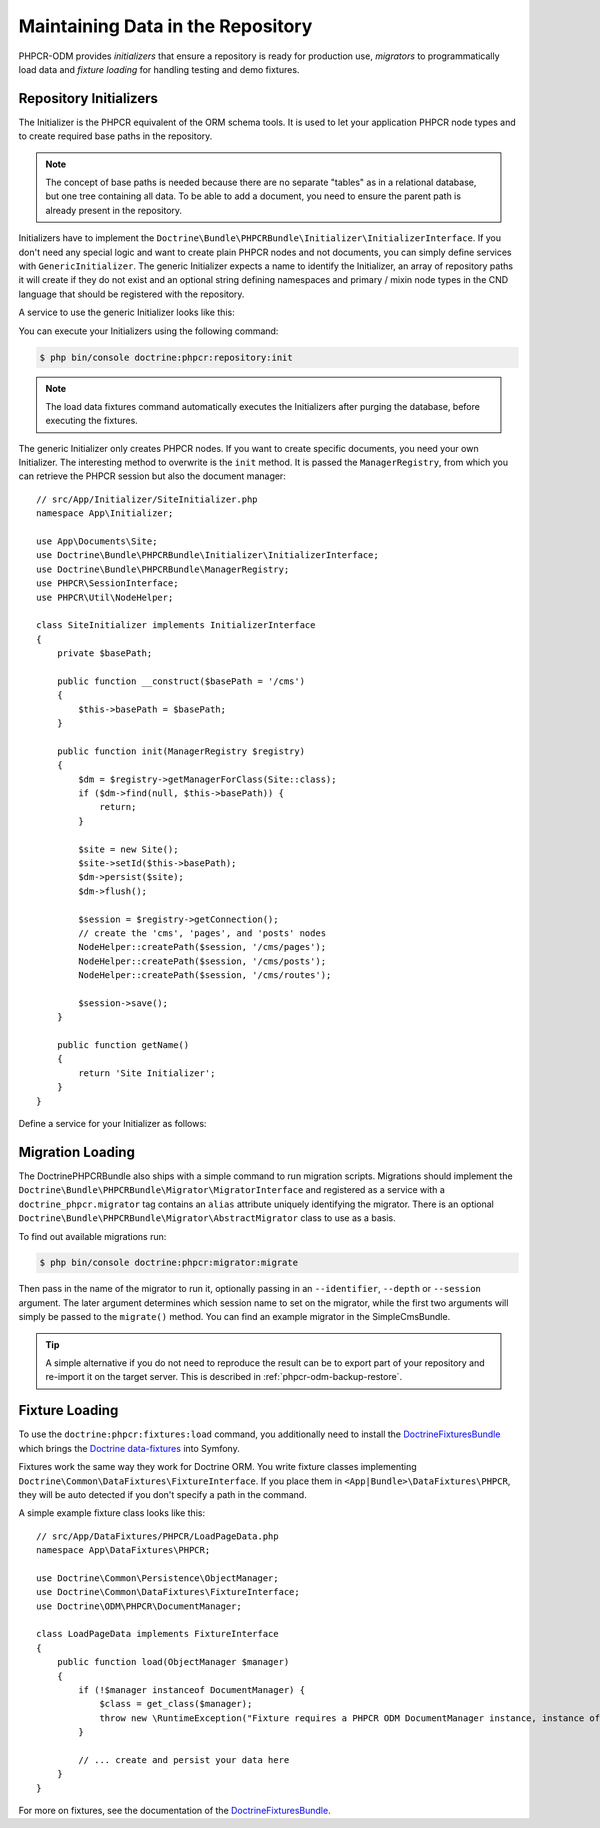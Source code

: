 .. index::
    single: Initializers; DoctrinePHPCRBundle
    single: Fixtures; DoctrinePHPCRBundle
    single: Migrators; DoctrinePHPCRBundle

Maintaining Data in the Repository
==================================

PHPCR-ODM provides *initializers* that ensure a repository is ready for
production use, *migrators* to programmatically load data and
*fixture loading* for handling testing and demo fixtures.

.. _phpcr-odm-repository-initializers:

Repository Initializers
-----------------------

The Initializer is the PHPCR equivalent of the ORM schema tools. It is used to
let your application PHPCR node types and to create required base paths in the
repository.

.. note::

    The concept of base paths is needed because there are no separate "tables"
    as in a relational database, but one tree containing all data. To be able
    to add a document, you need to ensure the parent path is already present
    in the repository.

Initializers have to implement the
``Doctrine\Bundle\PHPCRBundle\Initializer\InitializerInterface``. If you don't
need any special logic and want to create plain PHPCR nodes and not documents,
you can simply define services with ``GenericInitializer``. The generic
Initializer expects a name to identify the Initializer, an array of repository
paths it will create if they do not exist and an optional string defining
namespaces and primary / mixin node types in the CND language that should be
registered with the repository.

A service to use the generic Initializer looks like this:

.. configuration-block::

    .. code-block:: yaml

        # app/config/services.yml
        app.phpcr_initializer:
            class: Doctrine\Bundle\PHPCRBundle\Initializer\GenericInitializer
            arguments:
                - App Basepaths
                - ["/my/content", "/my/menu"]
                - "%app.cnd%"
            tags:
                - { name: "doctrine_phpcr.initializer" }

    .. code-block:: xml

        <!-- app/config/services.xml -->
        <service id="app.phpcr_initializer"
                 class="Doctrine\Bundle\PHPCRBundle\Initializer\GenericInitializer">
            <argument>App Basepaths</argument>
            <argument type="collection">
                <argument>/my/content</argument>
                <argument>/my/menu</argument>
            </argument>
            <argument>%app.cnd%</argument>
            <tag name="doctrine_phpcr.initializer"/>
        </service>

    .. code-block:: php

        // app/config/services.php
        use Doctrine\Bundle\PHPCRBundle\Initializer\GenericInitializer;
        use Symfony\Component\DependencyInjection\Definition

        // ...

        $definition = new Definition(
            GenericInitializer::class, [
                'App Basepaths',
                ['/my/content', '/my/menu'],
                '%app.cnd%',
            ]
        );
        $definition->addTag('doctrine_phpcr.initializer');
        $container->setDefinition('app.phpcr_initializer', $definition);

You can execute your Initializers using the following command:

.. code-block:: bash

    $ php bin/console doctrine:phpcr:repository:init

.. note::
    The load data fixtures command automatically executes the Initializers
    after purging the database, before executing the fixtures.

The generic Initializer only creates PHPCR nodes. If you want to create
specific documents, you need your own Initializer. The interesting method
to overwrite is the ``init`` method. It is passed the ``ManagerRegistry``,
from which you can retrieve the PHPCR session but also the document manager::

    // src/App/Initializer/SiteInitializer.php
    namespace App\Initializer;

    use App\Documents\Site;
    use Doctrine\Bundle\PHPCRBundle\Initializer\InitializerInterface;
    use Doctrine\Bundle\PHPCRBundle\ManagerRegistry;
    use PHPCR\SessionInterface;
    use PHPCR\Util\NodeHelper;

    class SiteInitializer implements InitializerInterface
    {
        private $basePath;

        public function __construct($basePath = '/cms')
        {
            $this->basePath = $basePath;
        }

        public function init(ManagerRegistry $registry)
        {
            $dm = $registry->getManagerForClass(Site::class);
            if ($dm->find(null, $this->basePath)) {
                return;
            }

            $site = new Site();
            $site->setId($this->basePath);
            $dm->persist($site);
            $dm->flush();

            $session = $registry->getConnection();
            // create the 'cms', 'pages', and 'posts' nodes
            NodeHelper::createPath($session, '/cms/pages');
            NodeHelper::createPath($session, '/cms/posts');
            NodeHelper::createPath($session, '/cms/routes');

            $session->save();
        }

        public function getName()
        {
            return 'Site Initializer';
        }
    }

Define a service for your Initializer as follows:

.. configuration-block::

    .. code-block:: yaml

        # app/config/config.yml
        services:
            # ...
            app.phpcr_initializer_site:
                class: App\Initializer\SiteInitializer
                tags:
                    - { name: doctrine_phpcr.initializer }

    .. code-block:: xml

        <!-- app/config/config.php
        <?xml version="1.0" encoding="UTF-8" ?>
        <container xmlns="http://symfony.com/schema/dic/services"
            xmlns:xsi="http://www.w3.org/2001/XMLSchema-instance"
            xmlns:acme_demo="http://www.example.com/symfony/schema/"
            xsi:schemaLocation="http://symfony.com/schema/dic/services
                 http://symfony.com/schema/dic/services/services-1.0.xsd">

            <!-- ... -->
            <services>
                <!-- ... -->
                <service id="app.phpcr_initializer_site"
                    class="App\Initializer\SiteInitializer">
                    <tag name="doctrine_phpcr.initializer"/>
                </service>
            </services>

        </container>

    .. code-block:: php

        // app/config/config.php

        //  ...
        $container
            ->register(
                'app.phpcr_initializer_site',
                'App\Initializer\SiteInitializer'
            )
            ->addTag('doctrine_phpcr.initializer', ['name' => 'doctrine_phpcr.initializer']
        ;

Migration Loading
-----------------

The DoctrinePHPCRBundle also ships with a simple command to run migration
scripts. Migrations should implement the
``Doctrine\Bundle\PHPCRBundle\Migrator\MigratorInterface`` and registered as a
service with a ``doctrine_phpcr.migrator`` tag contains an ``alias`` attribute
uniquely identifying the migrator. There is an optional
``Doctrine\Bundle\PHPCRBundle\Migrator\AbstractMigrator`` class to use as a
basis.

.. configuration-block::

    .. code-block:: yaml

        # app/config/services.yml
        app.migration:
            class: App\Migration\Migration
            arguments:
                - { "%app.content_basepath%", "%app.menu_basepath%" }
            tags:
                - { name: "doctrine_phpcr.migrator", alias: "app.migration" }

    .. code-block:: xml

        <!-- app/config/services.xml -->
        <?xml version="1.0" ?>
        <container xmlns="http://symfony.com/schema/dic/services">
            <service id="app.migration"
                     class="App\Migration\Migration">
                <argument type="collection">
                    <argument>%app.content_basepath%</argument>
                    <argument>%app.menu_basepath%</argument>
                </argument>

                <tag name="doctrine_phpcr.migrator" alias="app.migration"/>
            </service>
        </container>

    .. code-block:: php

        use App\Migration\Migration;
        use Symfony\Component\DependencyInjection\Definition;

        // ...
        $definition = new Definition(Migration::class, [
            [
                '%app.content_basepath%',
                '%app.menu_basepath%',
            ],
        ]);
        $definition->addTag('doctrine_phpcr.migrator', ['alias' => 'app.migration']);

        $container->setDefinition('app.migration', $definition);

To find out available migrations run:

.. code-block:: bash

    $ php bin/console doctrine:phpcr:migrator:migrate

Then pass in the name of the migrator to run it, optionally passing in an
``--identifier``, ``--depth`` or ``--session`` argument. The later argument
determines which session name to set on the migrator, while the first two
arguments will simply be passed to the ``migrate()`` method. You can find an
example migrator in the SimpleCmsBundle.

.. tip::

    A simple alternative if you do not need to reproduce the result can be to
    export part of your repository and re-import it on the target server. This
    is described in :ref:`phpcr-odm-backup-restore`.

.. _phpcr-odm-repository-fixtures:

Fixture Loading
---------------

To use the ``doctrine:phpcr:fixtures:load`` command, you additionally need to
install the `DoctrineFixturesBundle`_ which brings the
`Doctrine data-fixtures`_ into Symfony.

Fixtures work the same way they work for Doctrine ORM. You write fixture
classes implementing ``Doctrine\Common\DataFixtures\FixtureInterface``. If you
place them in ``<App|Bundle>\DataFixtures\PHPCR``, they will be auto detected if you
don't specify a path in the command.

A simple example fixture class looks like this::

    // src/App/DataFixtures/PHPCR/LoadPageData.php
    namespace App\DataFixtures\PHPCR;

    use Doctrine\Common\Persistence\ObjectManager;
    use Doctrine\Common\DataFixtures\FixtureInterface;
    use Doctrine\ODM\PHPCR\DocumentManager;

    class LoadPageData implements FixtureInterface
    {
        public function load(ObjectManager $manager)
        {
            if (!$manager instanceof DocumentManager) {
                $class = get_class($manager);
                throw new \RuntimeException("Fixture requires a PHPCR ODM DocumentManager instance, instance of '$class' given.");
            }

            // ... create and persist your data here
        }
    }

For more on fixtures, see the documentation of the `DoctrineFixturesBundle`_.

.. _`DoctrineFixturesBundle`: https://symfony.com/doc/current/bundles/DoctrineFixturesBundle/index.html
.. _`Doctrine data-fixtures`: https://github.com/doctrine/data-fixtures
